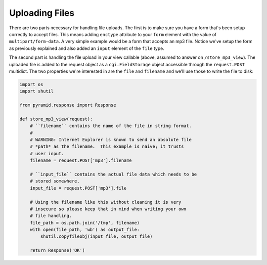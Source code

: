 ===============
Uploading Files
===============

There are two parts necessary for handling file uploads.  The first is to
make sure you have a form that's been setup correctly to accept files.  This
means adding ``enctype`` attribute to your ``form`` element with the value of
``multipart/form-data``.  A very simple example would be a form that accepts
an mp3 file.  Notice we've setup the form as previously explained and also
added an ``input`` element of the ``file`` type.

.. code-block:: html
    :linenos:

    <form action="/store_mp3_view" method="post" accept-charset="utf-8"
          enctype="multipart/form-data">

        <label for="mp3">Mp3</label>
        <input id="mp3" name="mp3" type="file" value="" />

        <input type="submit" value="submit" />
    </form>

The second part is handling the file upload in your view callable (above,
assumed to answer on ``/store_mp3_view``).  The uploaded file is added to the
request object as a ``cgi.FieldStorage`` object accessible through the
``request.POST`` multidict.  The two properties we're interested in are the
``file`` and ``filename`` and we'll use those to write the file to disk:

.. code-block:: python

    import os
    import shutil

    from pyramid.response import Response

    def store_mp3_view(request):
        # ``filename`` contains the name of the file in string format.
        #
        # WARNING: Internet Explorer is known to send an absolute file
        # *path* as the filename.  This example is naive; it trusts
        # user input.
        filename = request.POST['mp3'].filename

        # ``input_file`` contains the actual file data which needs to be
        # stored somewhere.
        input_file = request.POST['mp3'].file

        # Using the filename like this without cleaning it is very
        # insecure so please keep that in mind when writing your own
        # file handling.
        file_path = os.path.join('/tmp', filename)
        with open(file_path, 'wb') as output_file:
            shutil.copyfileobj(input_file, output_file)

        return Response('OK')
